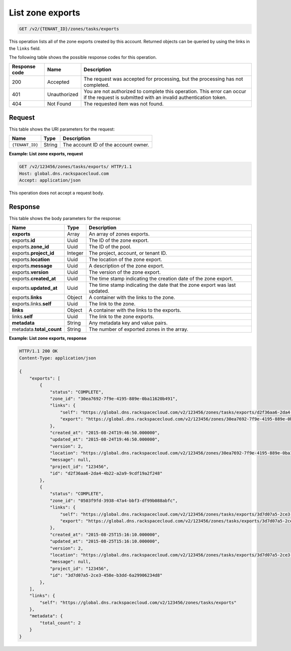 .. _GET_listZoneExports_v2__account_id__zones_tasks_exports_zones:

List zone exports
^^^^^^^^^^^^^^^^^^^^^^^^^^^^^^^^^^^^^^^^^^^^^^^^^^^^^^^^^^^^^^^^^^^^^^^^^^^^^^^^

.. code::

    GET /v2/{TENANT_ID}/zones/tasks/exports

This operation lists all of the zone exports created by this account. Returned objects can 
be queried by using the links in the ``links`` field.

The following table shows the possible response codes for this operation.

+---------+-----------------------+---------------------------------------------+
| Response| Name                  | Description                                 |
| code    |                       |                                             |
+=========+=======================+=============================================+
| 200     | Accepted              | The request was accepted for  processing,   |
|         |                       | but the processing has not completed.       |
+---------+-----------------------+---------------------------------------------+
| 401     | Unauthorized          | You are not authorized to complete this     |
|         |                       | operation. This error can occur if the      |
|         |                       | request is submitted with an invalid        |
|         |                       | authentication token.                       |
+---------+-----------------------+---------------------------------------------+
| 404     | Not Found             | The requested item was not found.           |
+---------+-----------------------+---------------------------------------------+

Request
""""""""""""""""

This table shows the URI parameters for the request:

+-----------------------+---------+---------------------------------------------+
| Name                  | Type    | Description                                 |
+=======================+=========+=============================================+
| ``{TENANT_ID}``       | ​String | The account ID of the account owner.        |
+-----------------------+---------+---------------------------------------------+

 
**Example: List zone exports, request**

.. code::  

    GET /v2/123456/zones/tasks/exports/ HTTP/1.1
    Host: global.dns.rackspacecloud.com
    Accept: application/json

This operation does not accept a request body.

Response
""""""""""""""""

This table shows the body parameters for the response:

+--------------------------------+----------------------+----------------------+
|Name                            |Type                  |Description           |
+================================+======================+======================+
|**exports**                     |Array                 |An array of zones     |
|                                |                      |exports.              |
+--------------------------------+----------------------+----------------------+
|exports.\ **id**                |Uuid                  |The ID of the zone    |
|                                |                      |export.               |
+--------------------------------+----------------------+----------------------+
|exports.\ **zone_id**           |Uuid                  |The ID of the pool.   |
+--------------------------------+----------------------+----------------------+
|exports.\ **project_id**        |Integer               |The project, account, |
|                                |                      |or tenant ID.         |
+--------------------------------+----------------------+----------------------+
|exports.\ **location**          |Uuid                  |The location of the   |
|                                |                      |zone export.          |
+--------------------------------+----------------------+----------------------+
|exports.\ **message**           |Uuid                  |A description of the  |
|                                |                      |zone export.          |
+--------------------------------+----------------------+----------------------+
|exports.\ **version**           |Uuid                  |The version of the    |
|                                |                      |zone export.          |
+--------------------------------+----------------------+----------------------+
|exports.\ **created_at**        |Uuid                  |The time stamp        |
|                                |                      |indicating the        |
|                                |                      |creation date of the  |
|                                |                      |zone export.          |
+--------------------------------+----------------------+----------------------+
|exports.\ **updated_at**        |Uuid                  |The time stamp        |
|                                |                      |indicating the date   |
|                                |                      |that the zone export  |
|                                |                      |was last updated.     |
+--------------------------------+----------------------+----------------------+
|exports.\ **links**             |Object                |A container with the  |
|                                |                      |links to the zone.    |
+--------------------------------+----------------------+----------------------+
|exports.links.\ **self**        |Uuid                  |The link to the zone. |
+--------------------------------+----------------------+----------------------+
|**links**                       |Object                |A container with the  |
|                                |                      |links to the exports. |
+--------------------------------+----------------------+----------------------+
|links.\ **self**                |Uuid                  |The link to the       |
|                                |                      |zone exports.         |
+--------------------------------+----------------------+----------------------+
|**metadata**                    |String                |Any metadata key and  |
|                                |                      |value pairs.          |
+--------------------------------+----------------------+----------------------+
|metadata.\ **total_count**      |String                |The number of exported|
|                                |                      |zones in the array.   |
+--------------------------------+----------------------+----------------------+
 
**Example: List zone exports, response**

.. code::  

    HTTP/1.1 200 OK
    Content-Type: application/json

    {
        "exports": [
            {
                "status": "COMPLETE",
                "zone_id": "30ea7692-7f9e-4195-889e-0ba11620b491",
                "links": {
                    "self": "https://global.dns.rackspacecloud.com/v2/123456/zones/tasks/exports/d2f36aa6-2da4-4b22-a2a9-9cdf19a2f248",
                    "export": "https://global.dns.rackspacecloud.com/v2/123456/zones/30ea7692-7f9e-4195-889e-0ba11620b491/tasks/exports/d2f36aa6-2da4-4b22-a2a9-9cdf19a2f248/export"
                },
                "created_at": "2015-08-24T19:46:50.000000",
                "updated_at": "2015-08-24T19:46:50.000000",
                "version": 2,
                "location": "https://global.dns.rackspacecloud.com/v2/123456/zones/30ea7692-7f9e-4195-889e-0ba11620b491/tasks/exports/d2f36aa6-2da4-4b22-a2a9-9cdf19a2f248/export",
                "message": null,
                "project_id": "123456",
                "id": "d2f36aa6-2da4-4b22-a2a9-9cdf19a2f248"
            },
            {
                "status": "COMPLETE",
                "zone_id": "0503f9fd-3938-47a4-bbf3-df99b088abfc",
                "links": {
                    "self": "https://global.dns.rackspacecloud.com/v2/123456/zones/tasks/exports/3d7d07a5-2ce3-458e-b3dd-6a29906234d8",
                    "export": "https://global.dns.rackspacecloud.com/v2/123456/zones/tasks/exports/3d7d07a5-2ce3-458e-b3dd-6a29906234d8/export"
                },
                "created_at": "2015-08-25T15:16:10.000000",
                "updated_at": "2015-08-25T15:16:10.000000",
                "version": 2,
                "location": "https://global.dns.rackspacecloud.com/v2/123456/zones/tasks/exports/3d7d07a5-2ce3-458e-b3dd-6a29906234d8/export",
                "message": null,
                "project_id": "123456",
                "id": "3d7d07a5-2ce3-458e-b3dd-6a29906234d8"
            },
        ],
        "links": {
            "self": "https://global.dns.rackspacecloud.com/v2/123456/zones/tasks/exports"
        },
        "metadata": {
            "total_count": 2
        }
    }
